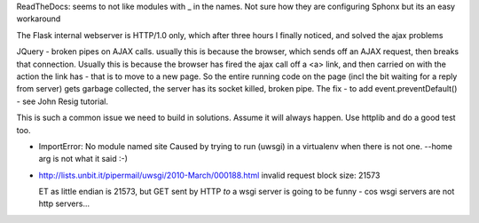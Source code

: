 

ReadTheDocs: seems to not like modules with _ in the names.
Not sure how they are configuring Sphonx but its an easy workaround


The Flask internal webserver is HTTP/1.0 only, which after three hours I finally noticed, and solved the ajax problems

JQuery - broken pipes on AJAX calls.  usually this is because the browser, which sends off an AJAX request, then breaks that connection.  Usually this is because the browser has fired the ajax call off a <a> link, and then carried on with the action the link has - that is to move to a new page.  So the entire running code on the page (incl the bit waiting for a reply from server) gets garbage collected, the server has its socket killed, broken pipe.  The fix
- to add event.preventDefault()  - see John Resig tutorial.


This is such a common issue we need to build in solutions.  Assume it will always happen.  Use httplib and do a good test too.

* ImportError: No module named site
  Caused by trying to run (uwsgi) in a virtualenv when there is not one.
  --home arg is not what it said :-)

* http://lists.unbit.it/pipermail/uwsgi/2010-March/000188.html
  invalid request block size: 21573

  ET as little endian is 21573, but GET sent by HTTP *to* a wsgi server is going to be funny - cos wsgi servers are not http servers...

